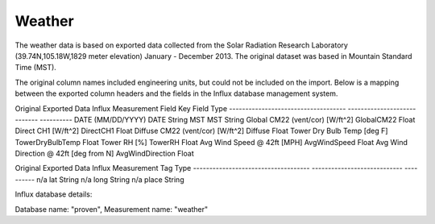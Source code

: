 .. _weather:

Weather
-------

The weather data is based on exported data collected from the Solar Radiation Research Laboratory (39.74N,105.18W,1829 meter elevation)  January - December 2013.  The original dataset was based in Mountain Standard Time (MST). 

The original column names included engineering units, but could not be included on the import.  Below is a mapping between the exported column headers and the fields in the Influx database management system.


Original Exported Data                      Influx Measurement Field Key       Field Type
------------------------------------        ----------------------------       ----------
DATE (MM/DD/YYYY)                           DATE                               String
MST	                                    MST                                String
Global CM22 (vent/cor) [W/ft^2]	            GlobalCM22                         Float
Direct CH1 [W/ft^2]	                    DirectCH1                          Float
Diffuse CM22 (vent/cor) [W/ft^2]	    Diffuse                            Float
Tower Dry Bulb Temp [deg F]	            TowerDryBulbTemp                   Float
Tower RH [%]	                            TowerRH                            Float
Avg Wind Speed @ 42ft [MPH]	            AvgWindSpeed                       Float
Avg Wind Direction @ 42ft [deg from N]      AvgWindDirection                   Float

Original Exported Data                      Influx Measurement Tag             Type
------------------------------------        ----------------------------       ----------
n/a                                         lat                                String
n/a                                         long                               String
n/a                                         place                              String


Influx database details:

Database name:  "proven",  Measurement name: "weather"
